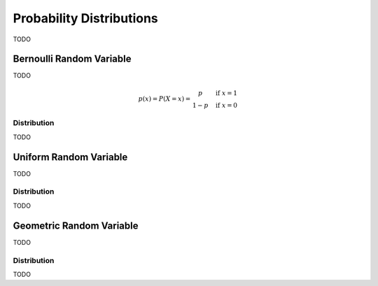 =========================
Probability Distributions 
=========================

TODO


.. _bernoulli_distribution:

Bernoulli Random Variable
=========================

TODO 

.. math::
    p(x) = P(X = x) = \begin{array}{ c l }
        p       & \quad \textrm{if } x = 1 \\
        1 - p   & \quad \textrm{if } x = 0
    \end{array}

Distribution
------------

TODO 

.. _uniform_distribution:

Uniform Random Variable
=======================

TODO

Distribution
------------

TODO 

.. _geometric_distribution:

Geometric Random Variable
=========================

TODO 

Distribution
------------

TODO